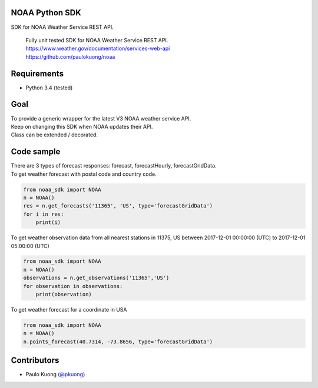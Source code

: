 | |Build Status|

NOAA Python SDK
---------------

SDK for NOAA Weather Service REST API.

    | Fully unit tested SDK for NOAA Weather Service REST API.
    | https://www.weather.gov/documentation/services-web-api
    | https://github.com/paulokuong/noaa

Requirements
------------

-  Python 3.4 (tested)

Goal
----

| To provide a generic wrapper for the latest V3 NOAA weather service API.
| Keep on changing this SDK when NOAA updates their API.
| Class can be extended / decorated.

Code sample
-----------

| There are 3 types of forecast responses: forecast, forecastHourly, forecastGridData.
| To get weather forecast with postal code and country code.

.. code:: python

    from noaa_sdk import NOAA
    n = NOAA()
    res = n.get_forecasts('11365', 'US', type='forecastGridData')
    for i in res:
        print(i)

| To get weather observation data from all nearest stations in 11375, US between 2017-12-01 00:00:00 (UTC) to 2017-12-01 05:00:00 (UTC)

.. code:: python

    from noaa_sdk import NOAA
    n = NOAA()
    observations = n.get_observations('11365','US')
    for observation in observations:
        print(observation)

| To get weather forecast for a coordinate in USA

.. code:: python

    from noaa_sdk import NOAA
    n = NOAA()
    n.points_forecast(40.7314, -73.8656, type='forecastGridData')

Contributors
------------

-  Paulo Kuong (`@pkuong`_)

.. _@pkuong: https://github.com/paulokuong

.. |Build Status| image:: https://travis-ci.org/paulokuong/noaa.svg?branch=master
.. target: https://travis-ci.org/paulokuong/noaa
